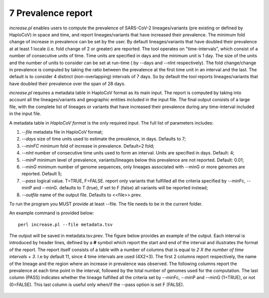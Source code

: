 7 Prevalence report
===================

*increase.pl*  enables users to compute the prevalence of SARS-CoV-2 lineages/variants (pre existing or defined by HaploCoV) in space and time, and report lineages/variants that have increased their prevalence. The minimum fold change of increase in prevalence can be set by the user. By default lineages/variants that have doubled their prevalence at at least 1 locale (i.e. fold change of 2 or greater) are reported. 
The tool operates on "time-intervals", which consist of a number of consecutive units of time. Time units are specified in days and the minimum unit is 1 day.  The size of the units and the number of units to consider can be set at run-time ( by --days and --nInt respectively).
The fold change/change in prevalence is computed by taking the ratio between the prevalence at the first time unit in an interval and the last.
The default is to consider 4 distinct (non-overlapping) intervals of 7 days. So by default the tool reports lineages/variants that have doubled their prevalence over the span of 28 days. 

*increase.pl* requires a metadata table in HaploCoV format as its main input. The report is computed by taking into account all the lineages/variants and geographic entities included in the input file.
The final output consists of a large file, with the complete list of lineages or variants that have increased their prevalence during any time-interval included in the input file.


A metadata table in *HaploCoV format* is the only required input. The full list of parameters includes:

1. *--file* metadata file in HaploCoV format;
2. *--days*  size of time units used to estimate the prevalence, in days. Defaults to 7;
3. *--minFC* minimum fold of increase in prevalence. Default=2 fold;
4. *--nInt* number of consecutive time units used to form an interval. Units are specified in days. Default: 4; 
5. *--minP* minimum level of prevalence, variants/lineages below this prevalence are not reported. Default: 0.01;
6. *--minG* minimum number of genome sequences, only lineages associated with --minG or more genomes are reported. Default 5;
7. *--pass* logical value. T=TRUE, F=FALSE. report only variants that fulfilled all the criteria specified by --minFc, --minP and --minG. defaults to T (true), if set to F (false) all variants will be reported instead;
8. *--outfile* name of the output file. Defaults to \<\<file\>\>.prev.

To run the program you MUST provide at least --file. The file needs to be in the current folder.

An example command is provided below:

::

 perl increase.pl --file metadata.tsv

The output will be saved in metadata.tsv.prev.
The figure below provides an example of the output. Each interval is introduced by  header lines, defined by a **#** symbol which report the start and end of the interval and illustrates the format of the report.
The report itself consists of a table with a number of columns that is equal to *2 X the number of time intervals + 3*. I.e by default 11, since 4 time intervals are used (4X2+3).
The first 2 columns report respectively, the name of the lineage and the region where an increase in prevalence was observed. 
The following columns report the prevalence at each time point in the interval, followed by the total number of genomes used for the computation. The last column (PASS) indicates whether the lineage fulfilled all the criteria set by --minFc, --minP and --minG (1=TRUE), or not (0=FALSE). This last column is useful only when/if the --pass option is  set F (FALSE). 

.. figure:: _static/outputInc.png
   :scale: 70%
   :align: center
   


